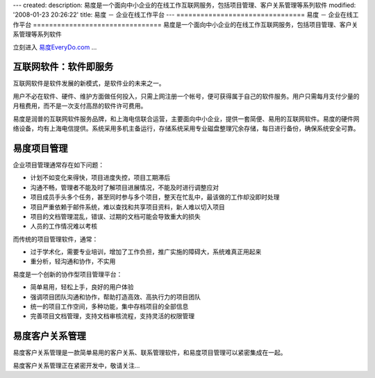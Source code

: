 ---
created:
description: 易度是一个面向中小企业的在线工作互联网服务，包括项目管理、客户关系管理等系列软件
modified: '2008-01-23 20:26:22'
title: 易度 － 企业在线工作平台
---
================================
易度 － 企业在线工作平台
================================
易度是一个面向中小企业的在线工作互联网服务，包括项目管理、客户关系管理等系列软件

立刻进入 `易度EveryDo.com <http://everydo.com>`__ ...

互联网软件：软件即服务
=================================
互联网软件是软件发展的新模式，是软件业的未来之一。

用户不必在软件、硬件、维护方面做任何投入，只需上网注册一个帐号，便可获得属于自己的软件服务。用户只需每月支付少量的月租费用，而不是一次支付高昂的软件许可费用。

.. image:: http://everydo.com/everydo-logo.png
   :class: image-right image-noborder
   :target: http://everydo.com
   :alt: 易度 － 创新的在线工作平台

易度是润普的互联网软件服务品牌，和上海电信联合运营，主要面向中小企业，提供一套简便、易用的互联网软件。易度的硬件网络设备，均有上海电信提供。系统采用多机主备运行，存储系统采用专业磁盘整理冗余存储，每日进行备份，确保系统安全可靠。

易度项目管理
============================
企业项目管理通常存在如下问题：

* 计划不如变化来得快，项目进度失控，项目工期滞后
* 沟通不畅，管理者不能及时了解项目进展情况，不能及时进行调整应对
* 项目成员手头多个任务，甚至同时参与多个项目，整天在忙乱中，最该做的工作却没即时处理
* 项目严重依赖于邮件系统，难以查找和共享项目资料，新人难以切入项目
* 项目的文档管理混乱，错误、过期的文档可能会导致重大的损失
* 人员的工作情况难以考核

而传统的项目管理软件，通常：

* 过于学术化，需要专业培训，增加了工作负担，推广实施的障碍大，系统难真正用起来
* 重分析，轻沟通和协作，不实用

易度是一个创新的协作型项目管理平台：

* 简单易用，轻松上手，良好的用户体验
* 强调项目团队沟通和协作，帮助打造高效、高执行力的项目团队
* 统一的项目工作空间，多种功能，集中存档项目的全部信息
* 完善项目文档管理，支持文档审核流程，支持灵活的权限管理


易度客户关系管理
=======================
易度客户关系管理是一款简单易用的客户关系、联系管理软件，和易度项目管理可以紧密集成在一起。

易度客户关系管理正在紧密开发中，敬请关注...

